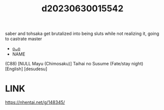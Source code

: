 :PROPERTIES:
:ID:       39515406-4f4e-4310-9e45-faab059a89d9
:END:
#+title: d20230630015542
#+filetags: :20230630015542:ntronary:
saber and tohsaka get brutalized into being sluts while not realizing it, going to castrate master
- [[id:79456f37-fee1-43e1-8d40-99219975e5ec][oᴗo]]
- NAME
(C88) [NULL Mayu (Chimosaku)] Taihai no Susume (Fate/stay night) [English] [desudesu]
* LINK
https://nhentai.net/g/148345/
